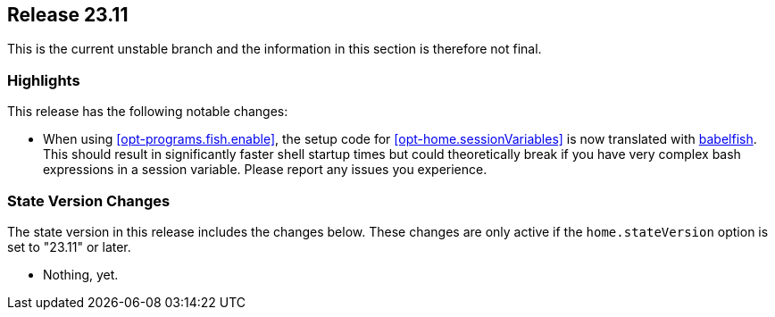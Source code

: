[[sec-release-23.11]]
== Release 23.11

This is the current unstable branch and the information in this section is therefore not final.

[[sec-release-23.11-highlights]]
=== Highlights

This release has the following notable changes:

* When using <<opt-programs.fish.enable>>, the setup code
for <<opt-home.sessionVariables>> is now translated
with https://github.com/bouk/babelfish[babelfish].
This should result in significantly faster shell startup times
but could theoretically break
if you have very complex bash expressions in a session variable.
Please report any issues you experience.

[[sec-release-23.11-state-version-changes]]
=== State Version Changes

The state version in this release includes the changes below.
These changes are only active if the `home.stateVersion` option is set to "23.11" or later.

* Nothing, yet.
